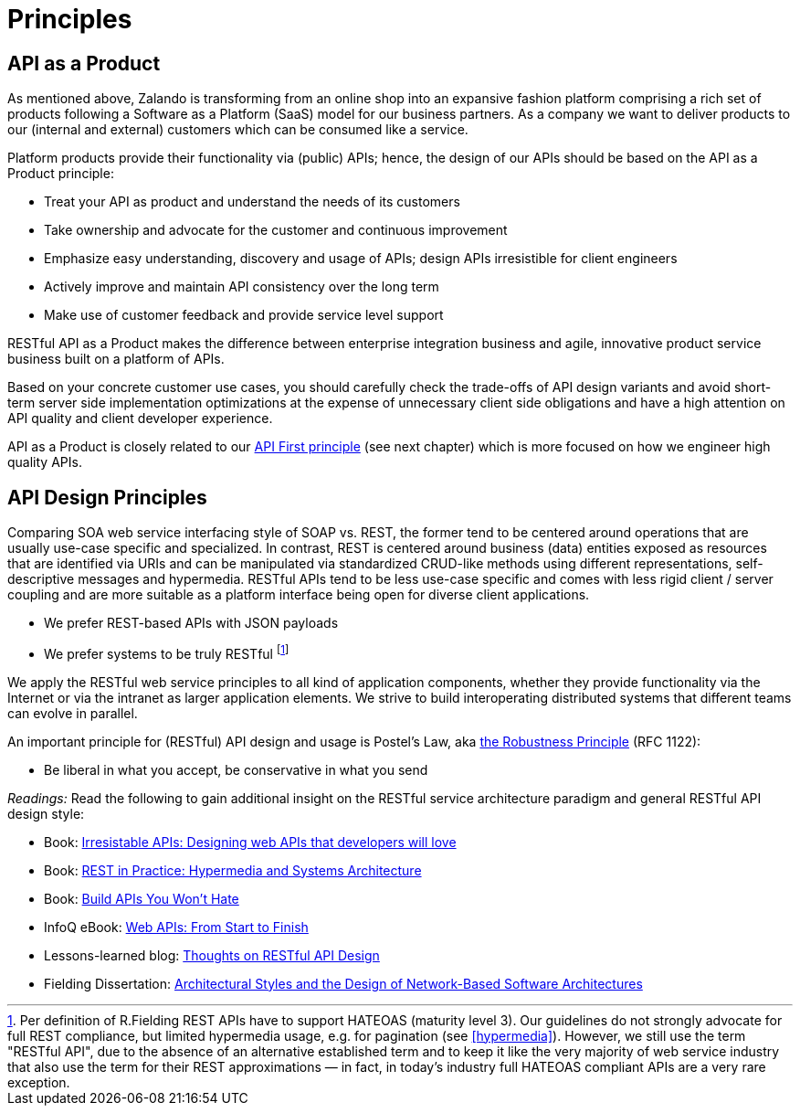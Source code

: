 [[principles]]
= Principles

[[api-as-a-product]]
== API as a Product

As mentioned above, Zalando is transforming from an online shop into an
expansive fashion platform comprising a rich set of products following a
Software as a Platform (SaaS) model for our business partners. As a
company we want to deliver products to our (internal and external)
customers which can be consumed like a service.

Platform products provide their functionality via (public) APIs; hence,
the design of our APIs should be based on the API as a Product
principle:

* Treat your API as product and understand the needs of its customers
* Take ownership and advocate for the customer and continuous
improvement
* Emphasize easy understanding, discovery and usage of APIs; design APIs
irresistible for client engineers
* Actively improve and maintain API consistency over the long term
* Make use of customer feedback and provide service level support

RESTful API as a Product makes the difference between enterprise
integration business and agile, innovative product service business
built on a platform of APIs.

Based on your concrete customer use cases, you should carefully check
the trade-offs of API design variants and avoid short-term server side
implementation optimizations at the expense of unnecessary client side
obligations and have a high attention on API quality and client
developer experience.

API as a Product is closely related to our <<100,API First principle>>
(see next chapter) which is more focused on how we engineer high quality APIs.

[[api-design-principles]]
== API Design Principles

Comparing SOA web service interfacing style of SOAP vs. REST, the former
tend to be centered around operations that are usually use-case specific
and specialized. In contrast, REST is centered around business (data)
entities exposed as resources that are identified via URIs and can be
manipulated via standardized CRUD-like methods using different
representations, self-descriptive messages and hypermedia. RESTful APIs
tend to be less use-case specific and comes with less rigid client /
server coupling and are more suitable as a platform interface being open
for diverse client applications.

* We prefer REST-based APIs with JSON payloads
* We prefer systems to be truly RESTful
footnoteref:[fielding-restful,Per definition of R.Fielding REST APIs have to support
HATEOAS (maturity level 3). Our guidelines do not strongly advocate for
full REST compliance, but limited hypermedia usage, e.g. for pagination
(see <<hypermedia>>).
However, we still use the term "RESTful API", due to the absence
of an alternative established term and to keep it like the very majority
of web service industry that also use the term for their REST
approximations — in fact, in today's industry full HATEOAS compliant
APIs are a very rare exception.]

We apply the RESTful web service principles to all kind of application
components, whether they provide functionality via the Internet or via
the intranet as larger application elements. We strive to build
interoperating distributed systems that different teams can evolve in
parallel.

An important principle for (RESTful) API design and usage is Postel's
Law, aka http://en.wikipedia.org/wiki/Robustness_principle[the
Robustness Principle] (RFC 1122):

* Be liberal in what you accept, be conservative in what you send

_Readings:_ Read the following to gain additional insight on the RESTful
service architecture paradigm and general RESTful API design style:

* Book:
https://www.amazon.de/Irresistible-APIs-Designing-that-developers/dp/1617292559[Irresistable
APIs: Designing web APIs that developers will love]
* Book:
http://www.amazon.de/REST-Practice-Hypermedia-Systems-Architecture/dp/0596805829[REST
in Practice: Hypermedia and Systems Architecture]
* Book: https://leanpub.com/build-apis-you-wont-hate[Build APIs You
Won't Hate]
* InfoQ eBook: http://www.infoq.com/minibooks/emag-web-api[Web APIs:
From Start to Finish]
* Lessons-learned blog:
http://restful-api-design.readthedocs.org/en/latest/[Thoughts on RESTful
API Design]
* Fielding Dissertation:
http://www.ics.uci.edu/~fielding/pubs/dissertation/top.htm[Architectural
Styles and the Design of Network-Based Software Architectures]

